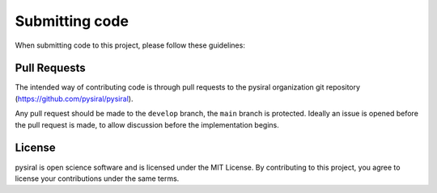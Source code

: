 Submitting code
===============

When submitting code to this project, please follow these guidelines:

Pull Requests
-------------

The intended way of contributing code is through pull requests to the 
pysiral organization git repository (https://github.com/pysiral/pysiral). 

Any pull request should be made to the ``develop`` branch, the ``main`` 
branch is protected. Ideally an issue is opened before the pull request
is made, to allow discussion before the implementation begins.


License
-------

pysiral is open science software and is licensed under the MIT License.    
By contributing to this project, you agree to license your contributions under the same terms.

